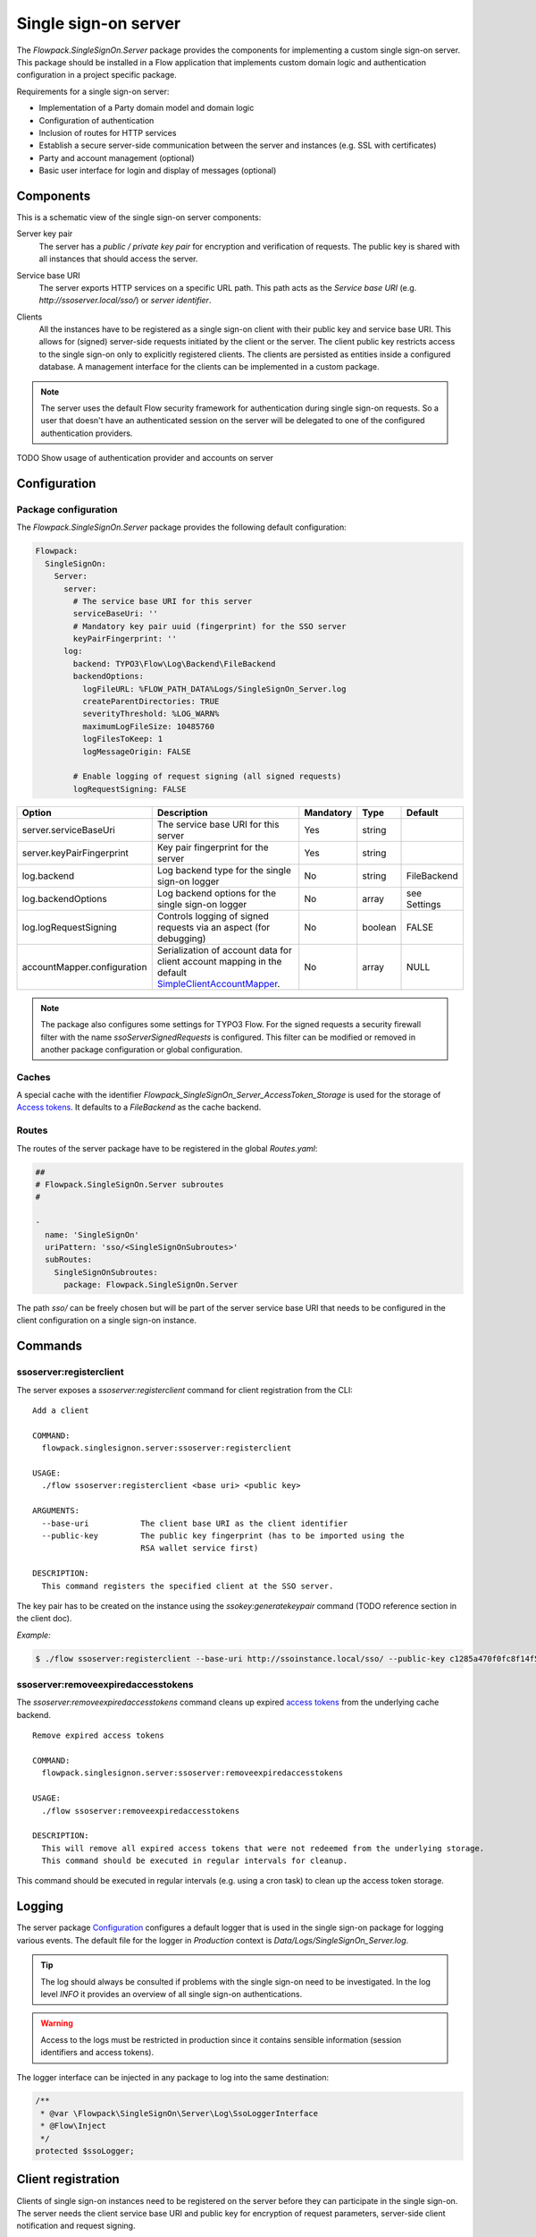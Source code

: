 .. index::
   single: Server

Single sign-on server
=====================

The `Flowpack.SingleSignOn.Server` package provides the components for implementing a custom single sign-on server.
This package should be installed in a Flow application that implements custom domain logic and authentication
configuration in a project specific package.

Requirements for a single sign-on server:

* Implementation of a Party domain model and domain logic
* Configuration of authentication
* Inclusion of routes for HTTP services
* Establish a secure server-side communication between the server and instances (e.g. SSL with certificates)
* Party and account management (optional)
* Basic user interface for login and display of messages (optional)

Components
----------

This is a schematic view of the single sign-on server components:

.. image:: Images/sso-server-detail.png
        :alt: The server in detail
        :width: 50%
        :align: center

.. index::
   single: Server; Key pair

Server key pair
    The server has a *public / private key pair* for encryption and verification of requests. The public key is shared
    with all instances that should access the server.

.. index::
   single: Server; Service base URI

Service base URI
    The server exports HTTP services on a specific URL path. This path acts as the *Service base URI*
    (e.g. `http://ssoserver.local/sso/`) or *server identifier*.

.. index::
   single: Server; Clients

Clients
    All the instances have to be registered as a single sign-on client with their public key and service base URI. This
    allows for (signed) server-side requests initiated by the client or the server. The client public key restricts
    access to the single sign-on only to explicitly registered clients. The clients are persisted as entities inside a
    configured database. A management interface for the clients can be implemented in a custom package.

.. note:: The server uses the default Flow security framework for authentication during single sign-on requests. So a
   user that doesn't have an authenticated session on the server will be delegated to one of the configured
   authentication providers.

TODO Show usage of authentication provider and accounts on server

.. index::
   single: Server; Configuration

Configuration
-----------------------

Package configuration
^^^^^^^^^^^^^^^^^^^^^

The `Flowpack.SingleSignOn.Server` package provides the following default configuration:

.. code-block:: yaml

    Flowpack:
      SingleSignOn:
        Server:
          server:
            # The service base URI for this server
            serviceBaseUri: ''
            # Mandatory key pair uuid (fingerprint) for the SSO server
            keyPairFingerprint: ''
          log:
            backend: TYPO3\Flow\Log\Backend\FileBackend
            backendOptions:
              logFileURL: %FLOW_PATH_DATA%Logs/SingleSignOn_Server.log
              createParentDirectories: TRUE
              severityThreshold: %LOG_WARN%
              maximumLogFileSize: 10485760
              logFilesToKeep: 1
              logMessageOrigin: FALSE

            # Enable logging of request signing (all signed requests)
            logRequestSigning: FALSE

+-----------------------------+------------------------------------------+-----------+---------+--------------+
+ Option                      + Description                              + Mandatory + Type    + Default      +
+=============================+==========================================+===========+=========+==============+
+ server.serviceBaseUri       + The service base URI for this server     + Yes       + string  +              +
+-----------------------------+------------------------------------------+-----------+---------+--------------+
+ server.keyPairFingerprint   + Key pair fingerprint for the server      + Yes       + string  +              +
+-----------------------------+------------------------------------------+-----------+---------+--------------+
+ log.backend                 + Log backend type for the single sign-on  + No        + string  + FileBackend  +
+                             + logger                                   +           +         +              +
+-----------------------------+------------------------------------------+-----------+---------+--------------+
+ log.backendOptions          + Log backend options for the single       + No        + array   + see Settings +
+                             + sign-on logger                           +           +         +              +
+-----------------------------+------------------------------------------+-----------+---------+--------------+
+ log.logRequestSigning       + Controls logging of signed requests via  + No        + boolean + FALSE        +
+                             + an aspect (for debugging)                +           +         +              +
+-----------------------------+------------------------------------------+-----------+---------+--------------+
+ accountMapper.configuration + Serialization of account data for client + No        + array   + NULL         +
+                             + account mapping in the default           +           +         +              +
+                             + SimpleClientAccountMapper_.              +           +         +              +
+-----------------------------+------------------------------------------+-----------+---------+--------------+

.. note:: The package also configures some settings for TYPO3 Flow. For the signed requests a security firewall
   filter with the name `ssoServerSignedRequests` is configured. This filter can be modified or removed in another
   package configuration or global configuration.

Caches
^^^^^^

A special cache with the identifier `Flowpack_SingleSignOn_Server_AccessToken_Storage` is used for the storage
of `Access tokens`_. It defaults to a `FileBackend` as the cache backend.

Routes
^^^^^^

The routes of the server package have to be registered in the global `Routes.yaml`:

.. code-block:: yaml

    ##
    # Flowpack.SingleSignOn.Server subroutes
    #

    -
      name: 'SingleSignOn'
      uriPattern: 'sso/<SingleSignOnSubroutes>'
      subRoutes:
        SingleSignOnSubroutes:
          package: Flowpack.SingleSignOn.Server

The path `sso/` can be freely chosen but will be part of the server service base URI that needs to be configured in the
client configuration on a single sign-on instance.

.. index::
   single: Server; Commands

Commands
-----------------------

.. index::
   single: Command; ssoserver:registerclient

ssoserver:registerclient
^^^^^^^^^^^^^^^^^^^^^^^^

The server exposes a `ssoserver:registerclient` command for client registration from the CLI::

    Add a client

    COMMAND:
      flowpack.singlesignon.server:ssoserver:registerclient

    USAGE:
      ./flow ssoserver:registerclient <base uri> <public key>

    ARGUMENTS:
      --base-uri           The client base URI as the client identifier
      --public-key         The public key fingerprint (has to be imported using the
                           RSA wallet service first)

    DESCRIPTION:
      This command registers the specified client at the SSO server.

The key pair has to be created on the instance using the `ssokey:generatekeypair` command (TODO reference section in the client doc).

*Example:*

.. code-block:: bash

    $ ./flow ssoserver:registerclient --base-uri http://ssoinstance.local/sso/ --public-key c1285a470f0fc8f14f54851c5d8eb32f

.. index::
   single: Command; ssoserver:removeexpiredaccesstokens

ssoserver:removeexpiredaccesstokens
^^^^^^^^^^^^^^^^^^^^^^^^^^^^^^^^^^^

The `ssoserver:removeexpiredaccesstokens` command cleans up expired `access tokens`_ from the underlying cache backend.

::

    Remove expired access tokens

    COMMAND:
      flowpack.singlesignon.server:ssoserver:removeexpiredaccesstokens

    USAGE:
      ./flow ssoserver:removeexpiredaccesstokens

    DESCRIPTION:
      This will remove all expired access tokens that were not redeemed from the underlying storage.
      This command should be executed in regular intervals for cleanup.

This command should be executed in regular intervals (e.g. using a cron task) to clean up the access token storage.

.. index::
   single: Server; Logging
   single: Server; Logs

Logging
-----------------------

The server package Configuration_ configures a default logger that is used in the single sign-on package for logging
various events. The default file for the logger in *Production* context is `Data/Logs/SingleSignOn_Server.log`.

.. tip:: The log should always be consulted if problems with the single sign-on need to be investigated. In the log
   level `INFO` it provides an overview of all single sign-on authentications.

.. warning:: Access to the logs must be restricted in production since it contains sensible information
   (session identifiers and access tokens).

The logger interface can be injected in any package to log into the same destination:

.. code-block:: php

    /**
     * @var \Flowpack\SingleSignOn\Server\Log\SsoLoggerInterface
     * @Flow\Inject
     */
    protected $ssoLogger;

.. index::
   single: Server; Client registration
   single: Client; Registration

.. _Client registration:

Client registration
-----------------------

Clients of single sign-on instances need to be registered on the server before they can participate in the single
sign-on. The server needs the client service base URI and public key for encryption of request parameters, server-side
client notification and request signing.

The server package implements the `ssoserver:registerclient`_ command for that purpose.

Programmatic client registration
^^^^^^^^^^^^^^^^^^^^^^^^^^^^^^^^

For deployments with many single sign-on instance and respective clients a programmatic registration could be wanted.
Since clients are represented by persisted entities this is as easy as creating a new entity and adding it to the
repository.

.. code-block:: php

    $ssoClient = new \Flowpack\SingleSignOn\Server\Domain\Model\SsoClient();
    $ssoClient->setServiceBaseUri($baseUri);
    $ssoClient->setPublicKey($publicKeyFingerprint);
    $this->ssoClientRepository->add($ssoClient);

It should be trivial to build a management interface for client management.

.. tip:: Programmatic access to the RSA wallet for key management is easy with an instance of
   `\TYPO3\Flow\Security\Cryptography\RsaWalletServiceInterface`.


.. index::
   single: Server; Authentication endpoint

Authentication endpoint
-----------------------

The single sign-on server exposes a public controller action for handling authentication requests from clients. This is called
the *authentication endpoint*.

.. image:: Images/server-authentication-endpoint.png
        :alt: The server authentication endpoint
        :width: 80%
        :align: center

The single sign-on client entry point on the instance will redirect a user to the *authentication endpoint* on the
server if no authenticated session is present locally on the client. This redirect happens *in the browser* of the user
to access an existing web session of the server (if the user authenticated on the server or another instance before).

To secure the parameters and guard against a `possible redirection attack`_ the parameters are signed by
the client in the `signature` query argument. This is done using the private key of the client, so the server can
verify the signature with the client public key and also verify the identity of the request.

A `ClientNotFoundException` will be thrown if the client was not registered on the server.

The authentication endpoint action will act as an authentication controller and eventually call
`$this->authenticationManager->authenticate()`, so the user has to authenticate using a configured authentication
provider to proceed. This approach integrates nicely with the Flow security framework and allows the usage of all
available authentication providers and entry points.

.. note:: There has to be an entry point (e.g. `WebRedirect`) that matches the authentication endpoint request.
   Otherwise a user would not have a chance to authenticate using a login form (or other means depending on the
   authentication provider). See :ref:`About the demo server` for an example configuration.

.. index::
   single: Server; Authentication callback

Authentication callback
-----------------------

After the user was authenticated on the server or if the user was already authenticated an *access token* is created on
the server and sent to the instance via an redirect *in the browser* to the client *authentication callback*.

.. image:: Images/client-authentication-callback.png
        :alt: The client authentication callback
        :width: 80%
        :align: center

Since the redirect to the client should be considered insecure the access token is encrypted and signed with the client
public key and server private key.

.. index::
   single: Server; Access token

Access tokens
^^^^^^^^^^^^^

The access token stores the account that was authenticated on the server and the client that initiated the
authentication request. An access token is identified by a string of 32 random characters. An access token has an expiry
setting which defaults to 60 seconds. This and the fact that an access token is deleted after redemption should prevent
replay attacks.

Access tokens are stored in a cache backend `Flowpack_SingleSignOn_Server_AccessToken_Storage`. The default
configuration_ uses a `FileBackend`. The cache backend allows for a flexible and lightweight storage of access tokens
with automatic expiration and garbage collection.

The server package provides a `ssoserver:removeexpiredaccesstokens` command for the maintenance of the cache backend
that will remove expired access tokens that were not redeemed. This command should be executed in regular intervals
for garbage collection of the cache backend.

.. index::
   single: Server; Access token redemption
   single: Server; Redeem access token

.. _redeem access token:

Access token redemption
-----------------------

After the single sign-on client has verified the access token a server-side `signed request`_ is made to exchange the
access token for the actual account data and *single sign-on session identifier*. This measure also prevents injection
of arbitrary account data into the callback URI by breaking the signature.


.. image:: Images/server-redeem-token.png
        :alt: Redeem an access token
        :width: 80%
        :align: center

With a valid access token the server will:

* get the original session identifier and account from the access token
* invalidate (remove) the access token
* register the single sign-on client in the session for `Client notification`_
* perform `Account mapping`_ to transform the server account into authentication and authorization information for the
  client
* respond with a JSON representation of the mapped account and the server session identifier

The client will transform the returned account data into a local account (persistent or transient) using a
`global account mapper` and authenticate this account locally.

.. note:: The redeem access token request is not public and is guarded by a signed request filter by default.
   Additional measures to secure this channel should be installed in production environments.

.. index::
   single: Server; Account mapping

Account mapping
-----------------------

Since the account and party information that is needed on an instance is dependent on the actual requirements of an
application the single sign-on solution does not impose a fixed schema for the information.

With an implementation of the `ClientAccountMapperInterface` any strategy for a transformation given the account
and client instance can be implemented:

.. code-block:: php

    interface ClientAccountMapperInterface {

    	/**
    	 * Map the given account as account data for an instance
    	 *
    	 * @param \Flowpack\SingleSignOn\Server\Domain\Model\SsoClient $ssoClient
    	 * @param \TYPO3\Flow\Security\Account $account
    	 * @return array
    	 */
    	public function getAccountData(
    		\Flowpack\SingleSignOn\Server\Domain\Model\SsoClient $ssoClient,
    		\TYPO3\Flow\Security\Account $account
    	);

   }

The `getAccountData` method has to return the serialized account information based on the given single sign-on client
and account object. It is possible to differentiate between clients and return different account information depending
on the client with this approach.

.. index::
   single: Server; SimpleClientAccountMapper

SimpleClientAccountMapper
^^^^^^^^^^^^^^^^^^^^^^^^^

A basic implementation of a client account mapper is included in the server package with the `SimpleClientAccountMapper`
class and will be used by default.

*Example account data:*

.. code-block:: yaml

    accountIdentifier: 'jdoe'
    roles: ['Vendor.MyPackage:User']
    party:
      __type: 'Vendor\MyPackage\ExampleParty'
      company: 'Acme Inc.'

The `accountIdentifier` and `roles` keys are always returned and do not need any configuration.

The implementation will serialize the party properties according to the `configuration` property which is configurable via the
`Flowpack.SingleSignOn.Server.accountMapper.configuration` setting.

The default configuration will handle the party type `Person` and returns all simple properties including the name:

.. code-block:: php

    array(
    	'party' => array(
    		'_exposeType' => TRUE,
    		'_descend' => array('name' => array())
    	)
    );

For any other party implementation it will just return accessible properties directly under the party object, so for
relational party data a custom configuration has to be given.

It is important that the type of the party is exposed as the key `__type` for the default implementation of the
`global account mapper`_ on the client (class `SimpleGlobalAccountMapper`).

.. note:: The exchange of account data is deliberately unconstrained to allow for a fully flexible exchange of data. But the
   implementation of the `ClientAccountMapperInterface` on the server and `GlobalAccountMapperInterface` on the client
   have to match in terms of the exported and expecteded properties.

.. index::
   single: Server; Client notification
   single: Single sign-off

.. _Single sign-off:
.. _Client notification:

Client notification
-----------------------

The client notification is used to destroy sessions remotely by a server-side request to the client.
This is mainly used for synchronized logout (*Single sign-off*) and account switching on the server.

The server declares a `SsoClientNotifierInterface` interface for this purpose and provides two implementations using
a synchronous (`SimpleSsoClientNotifier`) and parallel (`ParallelSsoClientNotifier`) strategy for the HTTP requests.
The `SimpleSsoClientNotifier` is the default implementation configured in the server package `Objects.yaml`. In scenarios
that register a lot of instances for one session the `ParallelSsoClientNotifier` can reduce the latency on logout or
account switching by using parallel HTTP requests with a multi-threading engine.

A destroyed session on the client will require authentication through the single sign-on mechanism on the next request
to a secured resource on the client. This ensures an updated authentication state on the instance.

.. note:: The client notification will destroy all session data on the client. If the instance stores important
   data in the session this data will be lost on logout or account switching on another instance or the server.

.. index::
   single: Session; Synchronization
   single: Session; global
   single: Session; local

.. _Session synchronization:

Session synchronization
-----------------------

The TYPO3 Flow session has a configurable interval for inactivity that is used to expire sessions after a certain
time of inactivity on the next access or through garbage collection.

In a single sign-on scenario we have to consider multiple Flow sessions (after authentication with at least one instance):

* One *global* session on the single sign-on server
* One ore more *local* sessions on the instances

The server and instances could have different inactivity timeouts configured for the Flow session which leads to an
effect where the user is still authenticated on the client but the server session is already expired due to inactivity
(for most scenarios the user will access the server very infrequently). It is desirable that the session lifetime is
synchronized in a single sign-on setup, such that an expired session on the server will also expire the session on the
instances.

The Flowpack single sign-on solution does use a regular *touch* on the *global* session from the client through a
special server-side signed request. The interval and frequency is configurable for the single sign-on client.

The server will respond with an error code `SessionNotFound` if the session was not found / inactive and the client will
mark the authentication token as no longer authenticated.

.. index::
   single: Account; Impersonation

Account impersonation
-----------------------

The `authentication endpoint`_ gets the current account that should be passed to the instance through the `AccountManager`
service, which is implemented in the server package.

The method `impersonateAccount` allows to *impersonate* another account that will be visible as the globally authenticated
account. The original account is still authenticated on the server which allows to switch back to the original or yet another
account. As in the case of re-authentication on the server all registered client sessions are destroyed on impersonation.

This feature could be used to implement multi-tenant applications where one global account is able to use multiple
other accounts and the user should be able to select the currently active account.

.. note:: A single sign-on server UI should always use the methods in `AccountManager` to get the currently active
   account (through `getServerAccount` or `getImpersonatedAccount`) to display authentication information.


.. index::
   single: Server; HTTP services

HTTP services
-----------------------

This is a list of all HTTP services (controller actions) that are exposed by the server. The URI path depends on the
global Routes.yaml that mounts the package subroutes, we expect the routes to be mounted at `/sso/<SingleSignOnSubroutes>`.

Public
^^^^^^^^^^

`/sso/authentication`
    Route for the `authentication endpoint`_, has to be accessible for all users that should authenticate
    using the single sign-on.

Private
^^^^^^^^^^

The controller for these routes are protected by a signed request firewall filter and should only be accessible by
instances. We strongly suggest to take additional measures for securing the server-side channel between the server
and instances (e.g. SSL with client certificates, firewall rules, additional request filter).

.. warning:: The default TYPO3 Flow routes could allow access to controller actions even though the URI paths are secured
   by a firewall or webserver configuration.

`/sso/token/{accessToken}/redeem`
    Route for the `access token redemption`_, is used by the single sign-on client to verify the
    access token and to exchange it for account data and the global session identifier.

`session/{sessionId}/touch`
    Route for the `session synchronization`_ by allowing a client to touch the global session in regular intervals
    and get feedback about the session status.

`session/{sessionId}/destroy`
    Route for the `single sign-off`_ to destroy the global session when a user logs out on an instance.

.. _possible redirection attack: https://www.owasp.org/index.php/Top_10_2013-A10-Unvalidated_Redirects_and_Forwards

